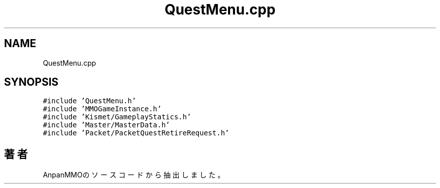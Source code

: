 .TH "QuestMenu.cpp" 3 "2018年12月21日(金)" "AnpanMMO" \" -*- nroff -*-
.ad l
.nh
.SH NAME
QuestMenu.cpp
.SH SYNOPSIS
.br
.PP
\fC#include 'QuestMenu\&.h'\fP
.br
\fC#include 'MMOGameInstance\&.h'\fP
.br
\fC#include 'Kismet/GameplayStatics\&.h'\fP
.br
\fC#include 'Master/MasterData\&.h'\fP
.br
\fC#include 'Packet/PacketQuestRetireRequest\&.h'\fP
.br

.SH "著者"
.PP 
 AnpanMMOのソースコードから抽出しました。
